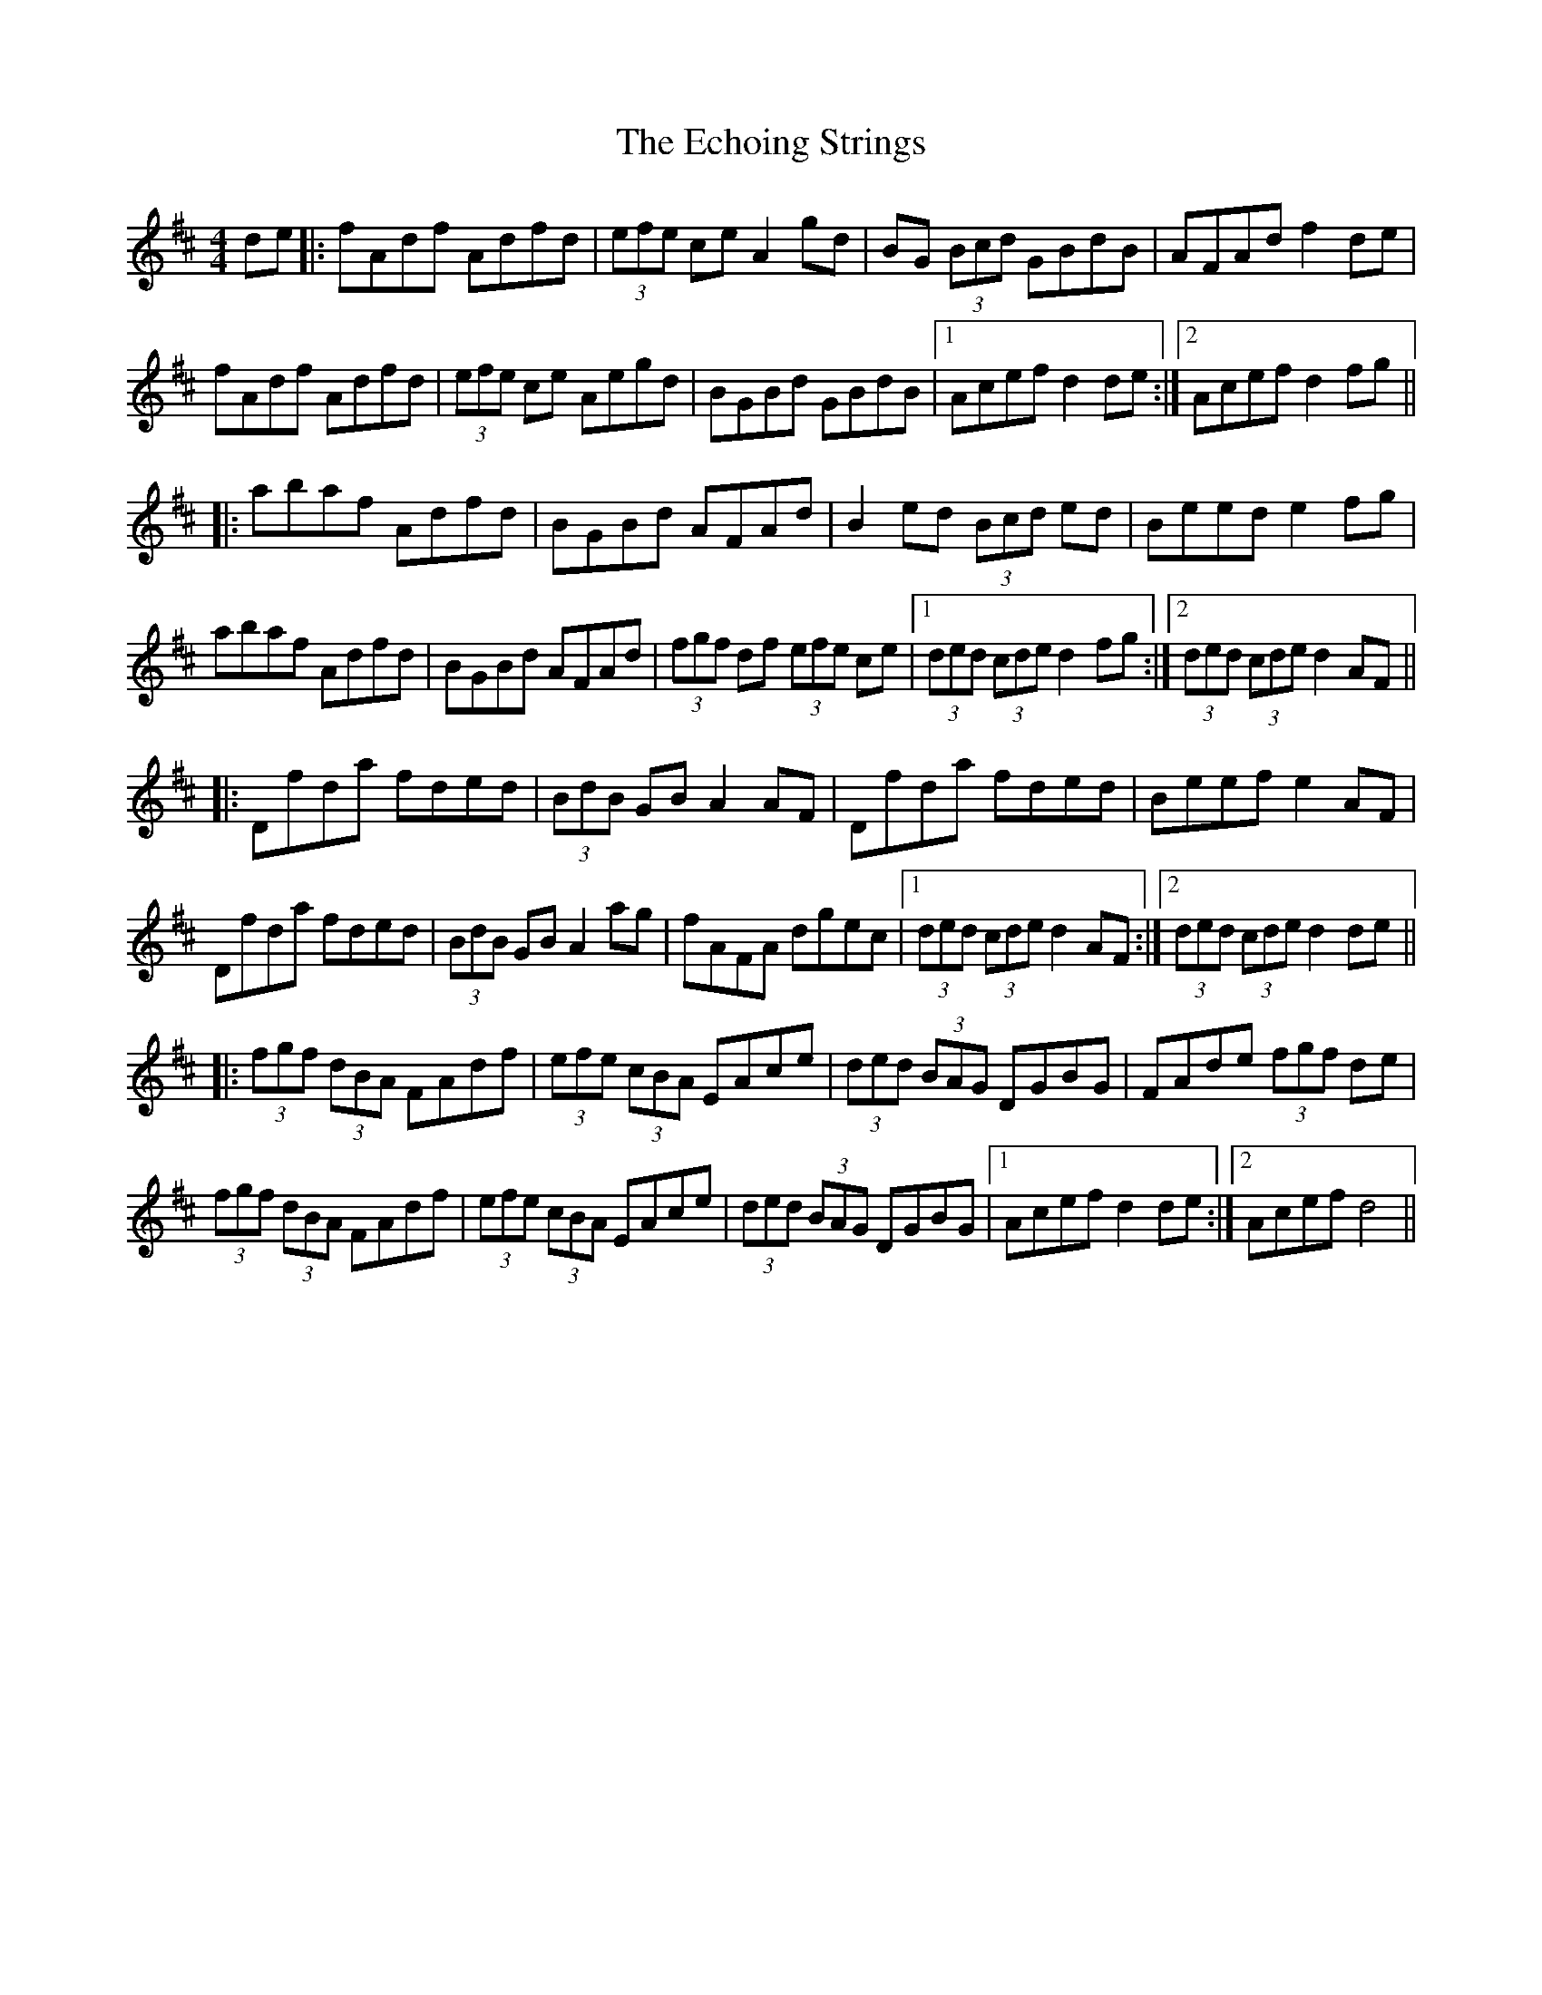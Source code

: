 X: 11480
T: Echoing Strings, The
R: hornpipe
M: 4/4
K: Dmajor
de|:fAdf Adfd|(3efe ce A2 gd|BG (3Bcd GBdB|AFAd f2 de|
fAdf Adfd|(3efe ce Aegd|BGBd GBdB|1 Acef d2 de:|2 Acef d2 fg||
|:abaf Adfd|BGBd AFAd|B2 ed (3Bcd ed|Beed e2 fg|
abaf Adfd|BGBd AFAd|(3fgf df (3efe ce|1 (3ded (3cde d2 fg:|2 (3ded (3cde d2 AF||
|:Dfda fded|(3BdB GB A2 AF|Dfda fded|Beef e2 AF|
Dfda fded|(3BdB GB A2 ag|fAFA dgec|1 (3ded (3cde d2 AF:|2 (3ded (3cde d2 de||
|:(3fgf (3dBA FAdf|(3efe (3cBA EAce|(3ded (3BAG DGBG|FAde (3fgf de|
(3fgf (3dBA FAdf|(3efe (3cBA EAce|(3ded (3BAG DGBG|1 Acef d2 de:|2 Acef d4||

